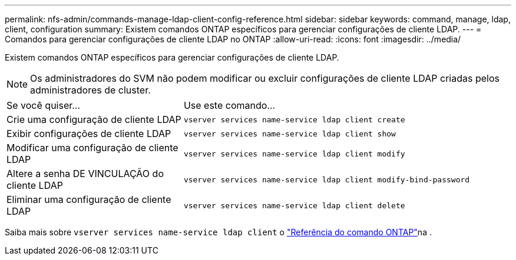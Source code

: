 ---
permalink: nfs-admin/commands-manage-ldap-client-config-reference.html 
sidebar: sidebar 
keywords: command, manage, ldap, client, configuration 
summary: Existem comandos ONTAP específicos para gerenciar configurações de cliente LDAP. 
---
= Comandos para gerenciar configurações de cliente LDAP no ONTAP
:allow-uri-read: 
:icons: font
:imagesdir: ../media/


[role="lead"]
Existem comandos ONTAP específicos para gerenciar configurações de cliente LDAP.

[NOTE]
====
Os administradores do SVM não podem modificar ou excluir configurações de cliente LDAP criadas pelos administradores de cluster.

====
[cols="35,65"]
|===


| Se você quiser... | Use este comando... 


 a| 
Crie uma configuração de cliente LDAP
 a| 
`vserver services name-service ldap client create`



 a| 
Exibir configurações de cliente LDAP
 a| 
`vserver services name-service ldap client show`



 a| 
Modificar uma configuração de cliente LDAP
 a| 
`vserver services name-service ldap client modify`



 a| 
Altere a senha DE VINCULAÇÃO do cliente LDAP
 a| 
`vserver services name-service ldap client modify-bind-password`



 a| 
Eliminar uma configuração de cliente LDAP
 a| 
`vserver services name-service ldap client delete`

|===
Saiba mais sobre `vserver services name-service ldap client` o link:https://docs.netapp.com/us-en/ontap-cli/search.html?q=vserver+services+name-service+ldap+client["Referência do comando ONTAP"^]na .
